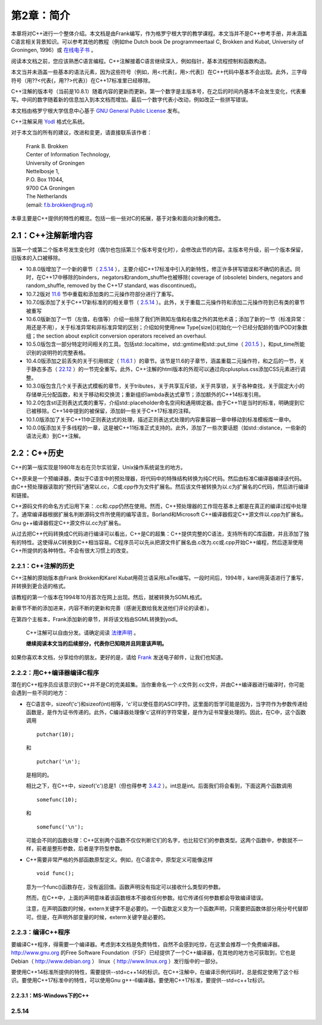 第2章：简介
===========

本章将对C++进行一个整体介绍。本文档是由Frank编写，作为格罗宁根大学的教学课程。本文当并不是C++参考手册，并未涵盖C语言相关背景知识。可以参考其他的教程（例如the Dutch book De programmeertaal C, Brokken and Kubat, University of Groningen, 1996）或 `在线电子书 <http://publications.gbdirect.co.uk/c_book/>`_ 。

阅读本文档之前，您应该熟悉C语言编程。C++注解接着C语言继续深入，例如指针，基本流程控制和函数构造。

本文当并未涵盖一些基本的语法元素，因为这些符号（例如，用<:代表[，用>:代表]）在C++代码中基本不会出现。此外，三字母符号（用??<代表{，用??>代表}）在C++17标准里已经移除。

C++注解的版本号（当前是10.8.1）随着内容的更新而更新。第一个数字是主版本号，在之后的时间内基本不会发生变化，代表重写。中间的数字随着新的信息加入到本文档而增加。最后一个数字代表小改动，例如改正一些拼写错误。

本文档由格罗宁根大学信息中心基于 `GNU General Public License <http://www.gnu.org/licenses/>`_ 发布。

C++注解采用 `Yodl <https://fbb-git.github.io/yodl/>`_ 格式化系统。

对于本文当的所有的建议，改进和变更，请直接联系该作者：

    | Frank B. Brokken
    | Center of Information Technology,
    | University of Groningen
    | Nettelbosje 1,
    | P.O. Box 11044,
    | 9700 CA Groningen
    | The Netherlands
    | (email: f.b.brokken@rug.nl) 

本章主要是C++提供的特性的概览。包括一些一些对C的拓展，基于对象和面向对象的概念。

2.1：C++注解新增内容
--------------------

当第一个或第二个版本号发生变化时（偶尔也包括第三个版本号变化时），会修改此节的内容。主版本号升级，前一个版本保留，旧版本的入口被移除。

* 10.8.0版增加了一个新的章节（ `2.5.14`_ ），主要介绍C++17标准中引入的新特性，修正许多拼写错误和不确切的表述。同时，在C++17中移除的binders，negators和random_shuffle也被移除( coverage of (obsolete) binders, negators and random_shuffle, removed by the C++17 standard, was discontinued)。

* 10.7.2版对 `11.6 <chapter-11.rst#overloadding>`_ 节中重载和添加类的二元操作符部分进行了重写。

* 10.7.0版添加了关于C++17新标准的的相关章节（ `2.5.14`_ ）。此外，关于重载二元操作符和添加二元操作符到已有类的章节被重写

* 10.6.0版新加了一节（左值，右值等）介绍一些除了我们所熟知左值和右值之外的其他术语；添加了新的一节（标准异常：用还是不用），关于标准异常和非标准异常的区别；介绍如何使用new Type[size]()初始化一个已经分配龄的值/POD对象数组；the section about explicit conversion operators received an overhaul. 

* 10.5.0版包含一部分特定时间相关的工具。包括std::localtime，std::gmtime和std::put_time（ `20.1.5 <chapter-20.rst#time>`_ ），和put_time所能识别的说明符的完整表格。

* 10.4.0版添加之前丢失的关于引用绑定（ `11.6.1 <chapter-11.rst#refbind>`_ ）的章节。该节是11.6的子章节，涵盖重载二元操作符，和之后的一节，关于静态多态（ `22.12 <chapter-22.rst#staticpoly>`_ ）的一节完全重写。此外，C++注解的html版本的外观可以通过向cplusplus.css添加CSS元素进行调整。

* 10.3.0版包含几个关于表达式模板的章节，关于tributes，关于共享互斥锁，关于共享锁，关于各种查找，关于固定大小的存储单元分配函数，和关于移动和交换流；重新组织lambda表达式章节；添加额外的C++14标准引用。

* 10.2.0包含stl正则表达式类的重写，介绍std::placeholder命名空间和通用绑定器。由于C++11是当时的标准，明确提到它已被移除。C++14中提到的被保留，添加龄一些关于C++17标准的注释。

* 10.1.0版添加了关于C++11中正则表达式的处理，描述正则表达式处理的内容重容器一章中移动到标准模板库一章中。

* 10.0.0版添加关于多线程的一章，这是被C++11标准正式支持的。此外，添加了一些次要话题（如std::distance，一些新的语法元素）到C++注解。

2.2：C++历史
------------

C++的第一版实现是1980年左右在贝尔实验室，Unix操作系统诞生的地方。

C++原来是一个预编译器，类似于C语言中的预处理器，将代码中的特殊结构转换为纯C代码。然后由标准C编译器编译该代码。由C++预处理器读取的“预代码”通常以.cc，.C或.cpp作为文件扩展名。然后该文件被转换为以.c为扩展名的C代码，然后进行编译和链接。

C++源码文件的命名方式沿用下来：.cc和.cpp仍然在使用。然而，C++预处理器的工作现在基本上都是在真正的编译过程中处理了。通常编译器根据扩展名判断源码文件所使用的编写语言。Borland和Microsoft C++编译器假定C++源文件以.cpp为扩展名。Gnu g++编译器假定C++源文件以.cc为扩展名。

从过去把C++代码转换成C代码进行编译可以看出，C++是C的超集：C++提供完整的C语法，支持所有的C库函数，并且添加了独有的特性。这使得从C转换到C++相当容易。C程序员可以先从把源文件扩展名由.c改为.cc或.cpp开始C++编程，然后逐渐使用C++所提供的各种特性。不会有很大习惯上的改变。

2.2.1：C++注解的历史
````````````````````

C++注解的原始版本由Frank Brokken和Karel Kubat用荷兰语采用LaTex编写。一段时间后，1994年，karel用英语进行了重写，并转换到更合适的格式。

该教程的第一个版本在1994年10月首次在网上出现。然后，就被转换为SGML格式。

新章节不断的添加进来，内容不断的更新和完善（感谢无数给我发送他们评论的读者）。

在第四个主板本，Frank添加新的章节，并将该文档由SGML转换到yodl。

    C++注解可以自由分发。请确定阅读 `法律声明 <legal.rst>`_ 。

    **继续阅读本文当的后续部分，代表你已知晓并且同意该声明。**

如果你喜欢本文档，分享给你的朋友。更好的是，请给 `Frank <mailto:f.b.brokken@rug.nl)>`_ 发送电子邮件，让我们也知道。

2.2.2：用C++编译器编译C程序
```````````````````````````

潜在的C++程序员应该意识到C++并不是C的完美超集。当你重命名一个.c文件到.cc文件，并由C++编译器进行编译时，你可能会遇到一些不同的地方：

* 在C语言中，sizeof('c')和sizeof(int)相等，'c'可以使任意的ASCII字符。这里面的哲学可能是因为，当字符作为参数传递给函数是，是作为证书传递的。此外，C编译器处理像'c'这样的字符常量，是作为证书常量处理的。因此，在C中，这个函数调用

  ::

    putchar(10);

  和

  ::

    putchar('\n');

  是相同的。

  相比之下，在C++中，sizeof('c')总是1（但也得参考 `3.4.2 <chapter-3.rst#wchar>`_ ）。int总是int。后面我们将会看到，下面这两个函数调用

  ::

    somefunc(10);

  和

  ::

    somefunc('\n');

  可能会不同的函数处理：C++区别两个函数不仅仅判断它们的名字，也比较它们的参数类型。这两个函数中，参数就不一样，前者是整形参数，后者是字符型参数。

* C++需要非常严格的外部函数原型定义。例如，在C语言中，原型定义可能像这样

  ::

    void func();

  意为一个func()函数存在，没有返回值。函数声明没有指定可以接收什么类型的参数。

  然而，在C++中，上面的声明意味着该函数根本不接收任何参数。给它传递任何参数都会导致编译错误。

  注意，在声明函数的时候，extern关键字不是必要的。一个函数定义变为一个函数声明，只需要把函数体部分用分号代替即可。但是，在声明外部变量的时候，exterm关键字是必要的。

2.2.3：编译C++程序
``````````````````

要编译C++程序，得需要一个编译器。考虑到本文档是免费特性，自然不会感到吃惊，在这里会推荐一个免费编译器。http://www.gnu.org 的Free Software Foundation（FSF）已经提供了一个C++编译器，在其他的地方也可获取到，它也是Debian（ http://www.debian.org ） linux（ http://www.linux.org ）发行版中的一部分。

要使用C++14标准所提供的特性，需要提供--std=c++14的标识。在C++注解中，在编译示例代码时，总是假定使用了这个标识。要使用C++17标准中的特性，可以使用Gnu g++-6编译器。要使用C++17标准，要提供--std=c++1z标识。

2.2.3.1：MS-Windows下的C++
##########################




_`2.5.14`
`````````


